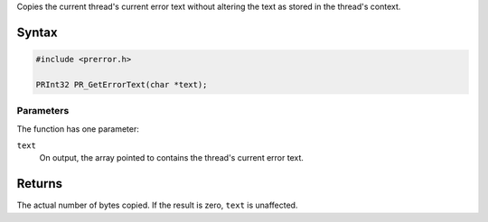 Copies the current thread's current error text without altering the text
as stored in the thread's context.

.. _Syntax:

Syntax
------

.. code:: eval

   #include <prerror.h>

   PRInt32 PR_GetErrorText(char *text);

.. _Parameters:

Parameters
~~~~~~~~~~

The function has one parameter:

``text``
   On output, the array pointed to contains the thread's current error
   text.

.. _Returns:

Returns
-------

The actual number of bytes copied. If the result is zero, ``text`` is
unaffected.
